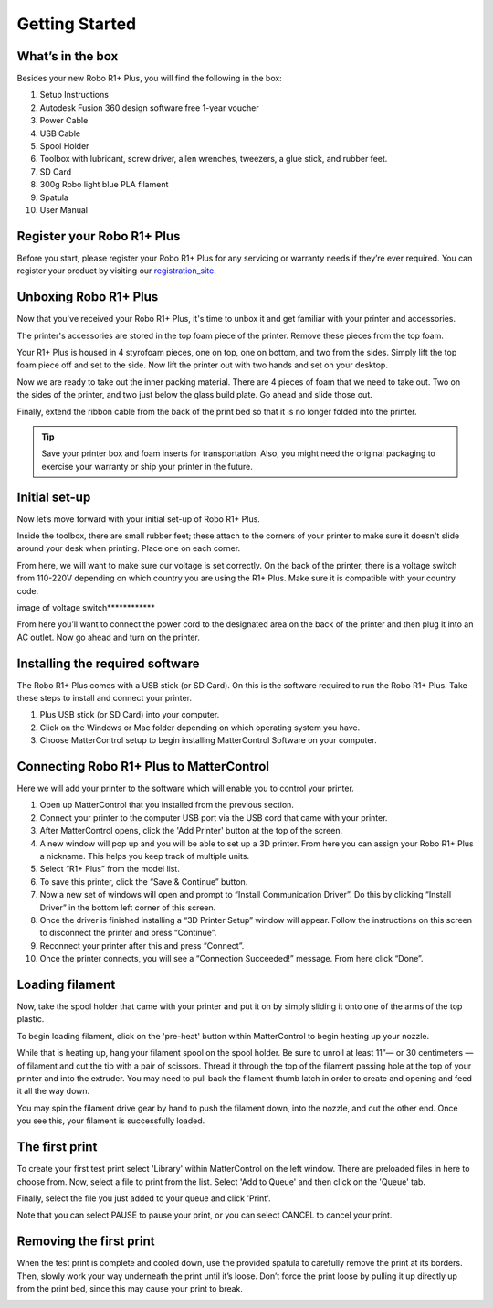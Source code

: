 .. Sphinx RTD theme demo documentation master file, created by
   sphinx-quickstart on Sun Nov  3 11:56:36 2013.
   You can adapt this file completely to your liking, but it should at least
   contain the root `toctree` directive.

=================================================
Getting Started
=================================================

.. image:: images/r1-blank.jpg
   :alt: R1 Header
   :align: center

---------------
What’s in the box
---------------

Besides your new Robo R1+ Plus, you will find the following in the box:

1. Setup Instructions
2. Autodesk Fusion 360 design software free 1-year voucher
3. Power Cable
4. USB Cable
5. Spool Holder
6. Toolbox with lubricant, screw driver, allen wrenches, tweezers, a glue stick, and rubber feet.
7. SD Card
8. 300g Robo light blue PLA filament
9. Spatula
10. User Manual

.. image:: images/r1-inclusions.jpg
   :alt: Inclusions
   :align: center

---------------
Register your Robo R1+ Plus
---------------
Before you start, please register your Robo R1+ Plus for any servicing or warranty needs if they’re ever required. You can register your product by visiting our registration_site_.

.. _registration_site: https://www.robo3d.com/register

---------------
Unboxing Robo R1+ Plus
---------------

Now that you've received your Robo R1+ Plus, it's time to unbox it and get familiar with your printer and accessories.

The printer's accessories are stored in the top foam piece of the printer. Remove these pieces from the top foam.

.. image:: images/door-ziptie-cut.gif**********
   :alt: Door Zip Tie
   :align: center

Your R1+ Plus is housed in 4 styrofoam pieces, one on top, one on bottom, and two from the sides. Simply lift the top foam piece off and set to the side. Now lift the printer out with two hands and set on your desktop.

.. image:: images/unclipping-box-R1+ Plus.gif*********
   :alt: Taking it out
   :align: center

Now we are ready to take out the inner packing material. There are 4 pieces of foam that we need to take out. Two on the sides of the printer, and two just below the glass build plate. Go ahead and slide those out.

.. image:: images/gantry-clips-off-R1+ Plus.gif*************
   :alt: Clip Removal
   :align: center

Finally, extend the ribbon cable from the back of the print bed so that it is no longer folded into the printer.

.. image:: images/blue-tape-out-R1+ Plus.gif*********
   :alt: Tape Out
   :align: center

.. tip:: Save your printer box and foam inserts for transportation. Also, you might need the original packaging to exercise your warranty or ship your printer in the future.

---------------
Initial set-up
---------------

Now let’s move forward with your initial set-up of Robo R1+ Plus.

Inside the toolbox, there are small rubber feet; these attach to the corners of your printer to make sure it doesn't slide around your desk when printing. Place one on each corner.

.. image:: images/hotend-cover-on-R1+ Plus.gif**************
   :alt: Hotend Cover On
   :align: center

From here, we will want to make sure our voltage is set correctly. On the back of the printer, there is a voltage switch from 110-220V depending on which country you are using the R1+ Plus. Make sure it is compatible with your country code.

image of voltage switch************

From here you’ll want to connect the power cord to the designated area on the back of the printer and then plug it into an AC outlet. Now go ahead and turn on the printer.

---------------
Installing the required software
---------------

The Robo R1+ Plus comes with a USB stick (or SD Card). On this is the software required to run the Robo R1+ Plus. Take these steps to install and connect your printer.

1. Plus USB stick (or SD Card) into your computer.
2. Click on the Windows or Mac folder depending on which operating system you have.
3. Choose MatterControl setup to begin installing MatterControl Software on your computer.

---------------
Connecting Robo R1+ Plus to MatterControl
---------------

Here we will add your printer to the software which will enable you to control your printer.

1. Open up MatterControl that you installed from the previous section.
2. Connect your printer to the computer USB port via the USB cord that came with your printer.
3. After MatterControl opens, click the 'Add Printer' button at the top of the screen.
4. A new window will pop up and you will be able to set up a 3D printer. From here you can assign your Robo R1+ Plus a nickname. This helps you keep track of multiple units.
5. Select “R1+ Plus” from the model list.
6. To save this printer, click the “Save & Continue” button.
7. Now a new set of windows will open and prompt to “Install Communication Driver”. Do this by clicking “Install Driver” in the bottom left corner of this screen.
8. Once the driver is finished installing a “3D Printer Setup” window will appear. Follow the instructions on this screen to disconnect the printer and press “Continue”.
9. Reconnect your printer after this and press “Connect”.
10. Once the printer connects, you will see a “Connection Succeeded!” message. From here click “Done”.

---------------
Loading filament
---------------

Now, take the spool holder that came with your printer and put it on by simply sliding it onto one of the arms of the top plastic.

.. image:: images/spool-on-R1+ Plus.gif********
   :alt: Unhinge Spool Holder
   :align: center

To begin loading filament, click on the 'pre-heat' button within MatterControl to begin heating up your nozzle.

While that is heating up, hang your filament spool on the spool holder. Be sure to unroll at least 11”— or 30 centimeters — of filament and cut the tip with a pair of scissors. Thread it through the top of the filament passing hole at the top of your printer and into the extruder. You may need to pull back the filament thumb latch in order to create and opening and feed it all the way down.

.. image:: images/insert-filament-R1+ Plus.gif*********
   :alt: Unhinge Spool Holder
   :align: center

You may spin the filament drive gear by hand to push the filament down, into the nozzle, and out the other end. Once you see this, your filament is successfully loaded.

.. image:: images/fil-load-3-R1+ Plus.gif**********
   :alt: Filament In Extruder
   :align: center

---------------
The first print
---------------

To create your first test print select 'Library' within MatterControl on the left window. There are preloaded files in here to choose from. Now, select a file to print from the list. Select 'Add to Queue' and then click on the 'Queue' tab.

.. image:: images/test-print-screen-R1+ Plus.gif
   :alt: Select Files on Home Screen
   :align: center

Finally, select the file you just added to your queue and click 'Print'.

Note that you can select PAUSE to pause your print, or you can select CANCEL to cancel your print.

---------------
Removing the first print
---------------

When the test print is complete and cooled down, use the provided spatula to carefully remove the print at its borders. Then, slowly work your way underneath the print until it’s loose. Don’t force the print loose by pulling it up directly up from the print bed, since this may cause your print to break.

.. image:: images/removing-print-R1+ Plus.gif*********
   :alt: Removing Print
   :align: center
